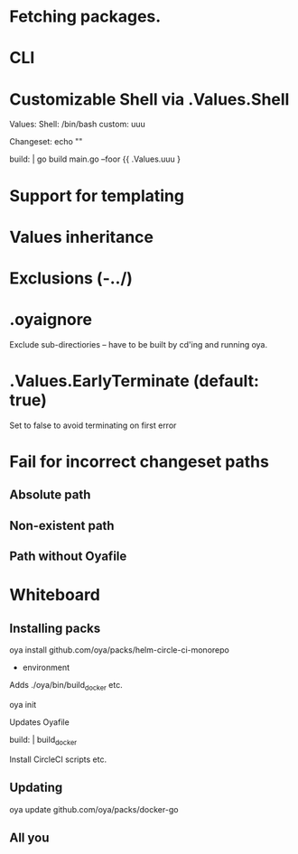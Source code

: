 * Fetching packages.
* CLI
* Customizable Shell via .Values.Shell
Values:
  Shell: /bin/bash
  custom: uuu


Changeset: echo ""

build: |
  go build main.go --foor {{ .Values.uuu }

* Support for templating
* Values inheritance
* Exclusions (-../)
* .oyaignore
   Exclude sub-directiories -- have to be built by cd'ing and running oya.
* .Values.EarlyTerminate (default: true)
   Set to false to avoid terminating on first error
* Fail for incorrect changeset paths
** Absolute path
** Non-existent path
** Path without Oyafile


* Whiteboard

** Installing packs

oya install github.com/oya/packs/helm-circle-ci-monorepo

- environment

Adds ./oya/bin/build_docker etc.

oya init

Updates Oyafile

build: |
  build_docker

Install CircleCI scripts etc.

** Updating

oya update github.com/oya/packs/docker-go

** All you
